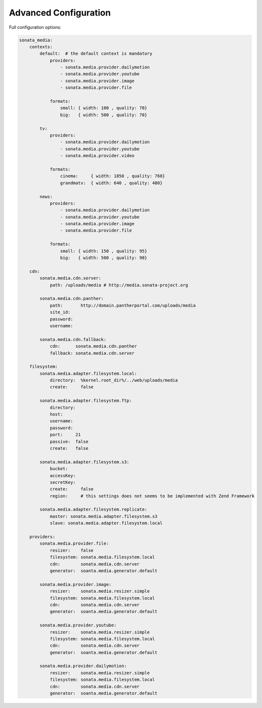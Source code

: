 Advanced Configuration
======================

Full configuration options:

.. code-block:: yaml

    sonata_media:
        contexts:
            default:  # the default context is mandatory
                providers:
                    - sonata.media.provider.dailymotion
                    - sonata.media.provider.youtube
                    - sonata.media.provider.image
                    - sonata.media.provider.file

                formats:
                    small: { width: 100 , quality: 70}
                    big:   { width: 500 , quality: 70}

            tv:
                providers:
                    - sonata.media.provider.dailymotion
                    - sonata.media.provider.youtube
                    - sonata.media.provider.video

                formats:
                    cinema:     { width: 1850 , quality: 768}
                    grandmatv:  { width: 640 , quality: 480}

            news:
                providers:
                    - sonata.media.provider.dailymotion
                    - sonata.media.provider.youtube
                    - sonata.media.provider.image
                    - sonata.media.provider.file

                formats:
                    small: { width: 150 , quality: 95}
                    big:   { width: 500 , quality: 90}

        cdn:
            sonata.media.cdn.server:
                path: /uploads/media # http://media.sonata-project.org

            sonata.media.cdn.panther:
                path:       http://domain.pantherportal.com/uploads/media
                site_id:
                password:
                username:

            sonata.media.cdn.fallback:
                cdn:      sonata.media.cdn.panther
                fallback: sonata.media.cdn.server
                
        filesystem:
            sonata.media.adapter.filesystem.local:
                directory:  %kernel.root_dir%/../web/uploads/media
                create:     false

            sonata.media.adapter.filesystem.ftp:
                directory:
                host:
                username:
                password:
                port:     21
                passive:  false
                create:   false

            sonata.media.adapter.filesystem.s3:
                bucket:     
                accessKey:
                secretKey:
                create:     false
                region:     # this settings does not seems to be implemented with Zend Framework

            sonata.media.adapter.filesystem.replicate:
                master: sonata.media.adapter.filesystem.s3
                slave: sonata.media.adapter.filesystem.local

        providers:
            sonata.media.provider.file:
                resizer:    false
                filesystem: sonata.media.filesystem.local
                cdn:        sonata.media.cdn.server
                generator:  soanta.media.generator.default

            sonata.media.provider.image:
                resizer:    sonata.media.resizer.simple
                filesystem: sonata.media.filesystem.local
                cdn:        sonata.media.cdn.server
                generator:  soanta.media.generator.default

            sonata.media.provider.youtube:
                resizer:    sonata.media.resizer.simple
                filesystem: sonata.media.filesystem.local
                cdn:        sonata.media.cdn.server
                generator:  soanta.media.generator.default

            sonata.media.provider.dailymotion:
                resizer:    sonata.media.resizer.simple
                filesystem: sonata.media.filesystem.local
                cdn:        sonata.media.cdn.server
                generator:  soanta.media.generator.default